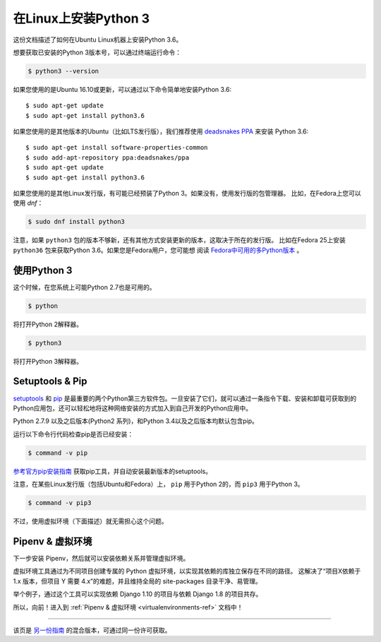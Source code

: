 .. _install3-linux:


############################
在Linux上安装Python 3
############################

.. image:: https://farm5.staticflickr.com/4276/34435689480_2e6f358510_k_d.jpg

这份文档描述了如何在Ubuntu Linux机器上安装Python 3.6。

想要获取已安装的Python 3版本号，可以通过终端运行命令：

.. code-block:: console

    $ python3 --version

如果您使用的是Ubuntu 16.10或更新，可以通过以下命令简单地安装Python 3.6::

    $ sudo apt-get update
    $ sudo apt-get install python3.6

如果您使用的是其他版本的Ubuntu（比如LTS发行版），我们推荐使用 `deadsnakes PPA <https://launchpad.net/~deadsnakes/+archive/ubuntu/ppa>`_ 来安装 Python 3.6::

    $ sudo apt-get install software-properties-common
    $ sudo add-apt-repository ppa:deadsnakes/ppa
    $ sudo apt-get update
    $ sudo apt-get install python3.6

如果您使用的是其他Linux发行版，有可能已经预装了Python 3。如果没有，使用发行版的包管理器。
比如，在Fedora上您可以使用 `dnf`：

.. code-block:: console

    $ sudo dnf install python3

注意，如果 ``python3`` 包的版本不够新，还有其他方式安装更新的版本，这取决于所在的发行版。
比如在Fedora 25上安装 ``python36`` 包来获取Python 3.6。如果您是Fedora用户，您可能想
阅读 `Fedora中可用的多Python版本`_ 。

.. _Fedora中可用的多Python版本: https://developer.fedoraproject.org/tech/languages/python/multiple-pythons.html


*********************
使用Python 3
*********************

这个时候，在您系统上可能Python 2.7也是可用的。

.. code-block:: console

    $ python

将打开Python 2解释器。

.. code-block:: console

    $ python3

将打开Python 3解释器。


****************
Setuptools & Pip
****************

`setuptools <https://pypi.python.org/pypi/setuptools>`_ 和 `pip <https://pip.pypa.io/en/stable/>`_
是最重要的两个Python第三方软件包。一旦安装了它们，就可以通过一条指令下载、安装和卸载可获取到的
Python应用包，还可以轻松地将这种网络安装的方式加入到自己开发的Python应用中。

Python 2.7.9 以及之后版本(Python2 系列)，和Python 3.4以及之后版本均默认包含pip。

运行以下命令行代码检查pip是否已经安装：

.. code-block:: console

    $ command -v pip

`参考官方pip安装指南 <https://pip.pypa.io/en/latest/installing/>`_ 获取pip工具，并自动安装最新版本的setuptools。

注意，在某些Linux发行版（包括Ubuntu和Fedora）上， ``pip`` 用于Python 2的，而 ``pip3`` 用于Python 3。

.. code-block:: console

    $ command -v pip3

不过，使用虚拟环境（下面描述）就无需担心这个问题。


*****************************
Pipenv & 虚拟环境
*****************************

下一步安装 Pipenv，然后就可以安装依赖关系并管理虚拟环境。

虚拟环境工具通过为不同项目创建专属的 Python 虚拟环境，以实现其依赖的库独立保存在不同的路径。
这解决了“项目X依赖于 1.x 版本，但项目 Y 需要 4.x”的难题，并且维持全局的 site-packages 目录干净、易管理。 

举个例子，通过这个工具可以实现依赖 Django 1.10 的项目与依赖 Django 1.8 的项目共存。

所以，向前！进入到 :ref:`Pipenv & 虚拟环境 <virtualenvironments-ref>` 文档中！

--------------------------------

该页是 `另一份指南 <http://www.stuartellis.eu/articles/python-development-windows/>`_ 的混合版本，可通过同一份许可获取。

